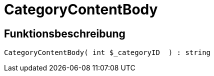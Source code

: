 = CategoryContentBody
:lang: de
// include::{includedir}/_header.adoc[]
:keywords: CategoryContentBody
:position: 10004

//  auto generated content Wed, 05 Jul 2017 23:30:09 +0200
== Funktionsbeschreibung

[source,plenty]
----

CategoryContentBody( int $_categoryID  ) : string

----
